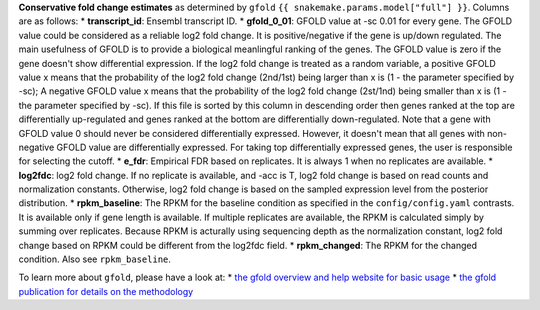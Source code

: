 **Conservative fold change estimates** as determined by ``gfold`` ``{{ snakemake.params.model["full"] }}``.
Columns are as follows:
* **transcript_id**: Ensembl transcript ID.
* **gfold_0_01**: GFOLD value at -sc 0.01 for every gene. The GFOLD value could be considered as a reliable log2 fold change. It is positive/negative if the gene is up/down regulated. The main usefulness of GFOLD is to provide a biological meanlingful ranking of the genes. The GFOLD value is zero if the gene doesn't show differential expression. If the log2 fold change is treated as a random variable, a positive GFOLD value x means that the probability of the log2 fold change (2nd/1st) being larger than x is (1 - the parameter specified by -sc); A negative GFOLD value x means that the probability of the log2 fold change (2st/1nd) being smaller than x is (1 - the parameter specified by -sc). If this file is sorted by this column in descending order then genes ranked at the top are differentially up-regulated and genes ranked at the bottom are differentially down-regulated. Note that a gene with GFOLD value 0 should never be considered differentially expressed. However, it doesn't mean that all genes with non-negative GFOLD value are differentially expressed. For taking top differentially expressed genes, the user is responsible for selecting the cutoff.
* **e_fdr**: Empirical FDR based on replicates. It is always 1 when no replicates are available.
* **log2fdc**: log2 fold change. If no replicate is available, and -acc is T, log2 fold change is based on read counts and normalization constants. Otherwise, log2 fold change is based on the sampled expression level from the posterior distribution.
* **rpkm_baseline**: The RPKM for the baseline condition as specified in the ``config/config.yaml`` contrasts. It is available only if gene length is available. If multiple replicates are available, the RPKM is calculated simply by summing over replicates. Because RPKM is acturally using sequencing depth as the normalization constant, log2 fold change based on RPKM could be different from the log2fdc field.
* **rpkm_changed**: The RPKM for the changed condition. Also see ``rpkm_baseline``.

To learn more about ``gfold``, please have a look at:
* `the gfold overview and help website for basic usage <https://zhanglab.tongji.edu.cn/softwares/GFOLD/index.html>`_
* `the gfold publication for details on the methodology <https://doi.org/10.1093/bioinformatics/bts515>`_

